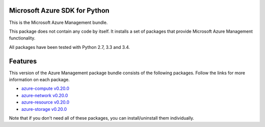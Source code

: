 Microsoft Azure SDK for Python
==============================

This is the Microsoft Azure Management bundle.

This package does not contain any code by itself. It installs a set
of packages that provide Microsoft Azure Management functionality.

All packages have been tested with Python 2.7, 3.3 and 3.4.


Features
========

This version of the Azure Management package bundle consists of the
following packages. Follow the links for more information on each package.

-  `azure-compute v0.20.0 <https://pypi.python.org/pypi/azure-compute/0.20.0>`__
-  `azure-network v0.20.0 <https://pypi.python.org/pypi/azure-network/0.20.0>`__
-  `azure-resource v0.20.0 <https://pypi.python.org/pypi/azure-resource/0.20.0>`__
-  `azure-storage v0.20.0 <https://pypi.python.org/pypi/azure-storage/0.20.0>`__

Note that if you don't need all of these packages, you can install/uninstall them individually.
